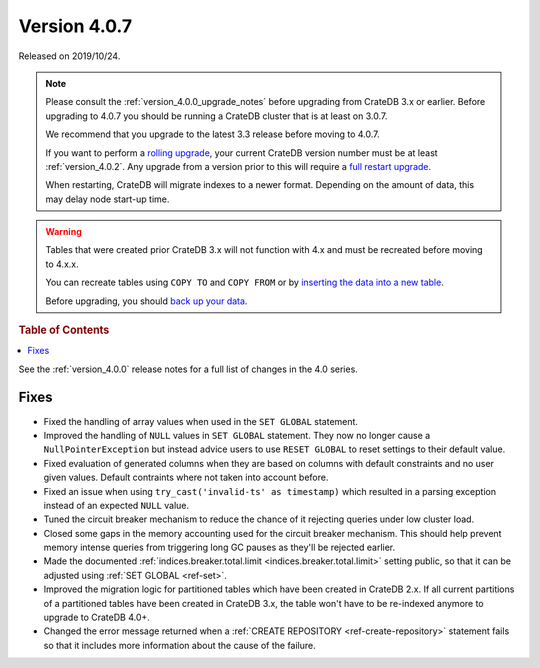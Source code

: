 .. _version_4.0.7:

=============
Version 4.0.7
=============

Released on 2019/10/24.

.. NOTE::

    Please consult the :ref:`version_4.0.0_upgrade_notes` before upgrading from
    CrateDB 3.x or earlier.
    Before upgrading to 4.0.7 you should be running a CrateDB cluster that is
    at least on 3.0.7.

    We recommend that you upgrade to the latest 3.3 release before moving to 4.0.7.

    If you want to perform a `rolling upgrade`_, your current CrateDB version
    number must be at least :ref:`version_4.0.2`. Any upgrade from a version
    prior to this will require a `full restart upgrade`_.

    When restarting, CrateDB will migrate indexes to a newer format. Depending
    on the amount of data, this may delay node start-up time.

.. WARNING::

    Tables that were created prior CrateDB 3.x will not function with 4.x
    and must be recreated before moving to 4.x.x.

    You can recreate tables using ``COPY TO`` and ``COPY FROM`` or by
    `inserting the data into a new table`_.

    Before upgrading, you should `back up your data`_.

.. _rolling upgrade: https://crate.io/docs/crate/howtos/en/latest/admin/rolling-upgrade.html
.. _full restart upgrade: https://crate.io/docs/crate/howtos/en/latest/admin/full-restart-upgrade.html
.. _back up your data: https://crate.io/docs/crate/reference/en/latest/admin/snapshots.html
.. _inserting the data into a new table: https://crate.io/docs/crate/reference/en/latest/admin/system-information.html#tables-need-to-be-recreated


.. rubric:: Table of Contents

.. contents::
   :local:


See the :ref:`version_4.0.0` release notes for a full list of changes in the
4.0 series.

Fixes
=====

- Fixed the handling of array values when used in the ``SET GLOBAL`` statement.

- Improved the handling of ``NULL`` values in ``SET GLOBAL`` statement. They
  now no longer cause a ``NullPointerException`` but instead advice users to
  use ``RESET GLOBAL`` to reset settings to their default value.

- Fixed evaluation of generated columns when they are based on columns
  with default constraints and no user given values. Default
  contraints where not taken into account before.

- Fixed an issue when using ``try_cast('invalid-ts' as timestamp)``
  which resulted in a parsing exception instead of an expected
  ``NULL`` value.

- Tuned the circuit breaker mechanism to reduce the chance of it rejecting
  queries under low cluster load.

- Closed some gaps in the memory accounting used for the circuit breaker
  mechanism. This should help prevent memory intense queries from triggering
  long GC pauses as they'll be rejected earlier.

- Made the documented :ref:`indices.breaker.total.limit
  <indices.breaker.total.limit>` setting public, so that it can be adjusted
  using :ref:`SET GLOBAL <ref-set>`.

- Improved the migration logic for partitioned tables which have been created
  in CrateDB 2.x. If all current partitions of a partitioned tables have been
  created in CrateDB 3.x, the table won't have to be re-indexed anymore to
  upgrade to CrateDB 4.0+. 

- Changed the error message returned when a :ref:`CREATE REPOSITORY
  <ref-create-repository>` statement fails so that it includes more information
  about the cause of the failure.
